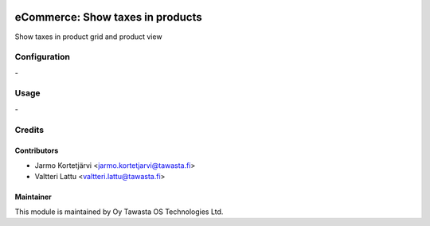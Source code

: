 .. image:: https://img.shields.io/badge/licence-AGPL--3-blue.svg
   :target: http://www.gnu.org/licenses/agpl-3.0-standalone.html
   :alt: License: AGPL-3

=================================
eCommerce: Show taxes in products
=================================

Show taxes in product grid and product view

Configuration
=============
\-

Usage
=====
\-


Credits
=======

Contributors
------------

* Jarmo Kortetjärvi <jarmo.kortetjarvi@tawasta.fi>
* Valtteri Lattu <valtteri.lattu@tawasta.fi>

Maintainer
----------

.. image:: https://tawasta.fi/templates/tawastrap/images/logo.png
   :alt: Oy Tawasta OS Technologies Ltd.
   :target: https://tawasta.fi/

This module is maintained by Oy Tawasta OS Technologies Ltd.
